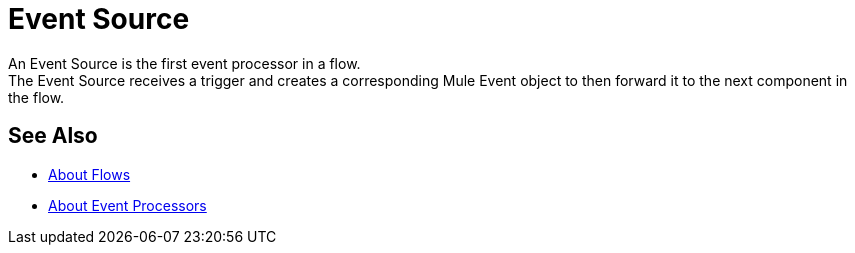 = Event Source

An Event Source is the first event processor in a flow. +
The Event Source receives a trigger and creates a corresponding Mule Event object to then forward it to the next component in the flow.

== See Also

* link:/mule-user-guide/v/4.0/about-flow[About Flows]
* link:/mule-user-guide/v/4.0/about-event-processors[About Event Processors]
